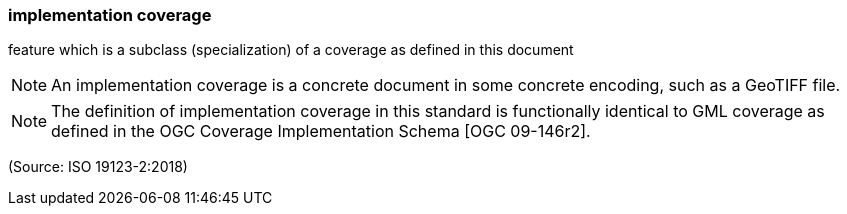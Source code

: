 === implementation coverage

feature which is a subclass (specialization) of a coverage as defined in this document

NOTE: An implementation coverage is a concrete document in some concrete encoding, such as a GeoTIFF file.

NOTE: The definition of implementation coverage in this standard is functionally identical to GML coverage as defined in the OGC Coverage Implementation Schema [OGC 09-146r2].

(Source: ISO 19123-2:2018)

